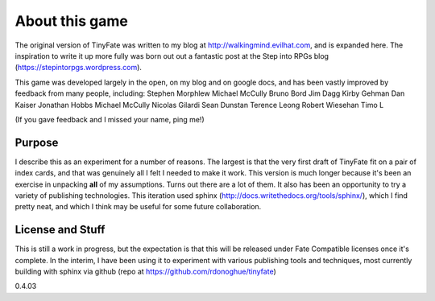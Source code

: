 About this game
***************

The original version of TinyFate was written to my blog at http://walkingmind.evilhat.com, and is expanded here. The inspiration to write it up more fully was born out out a fantastic post at the Step into RPGs blog (https://stepintorpgs.wordpress.com).

This game was developed largely in the open, on my blog  and on google docs, and has been vastly improved by feedback from  many people, including:
Stephen Morphlew
Michael McCully
Bruno Bord
Jim Dagg
Kirby Gehman
Dan Kaiser
Jonathan Hobbs
Michael McCully
Nicolas Gilardi
Sean Dunstan
Terence Leong
Robert Wiesehan
Timo L

(If you gave feedback and I missed your name, ping me!)

Purpose
========
I describe this as an experiment for a number of reasons. The largest is that the very first draft of TinyFate fit on a pair of index cards, and that was genuinely all I felt I needed to make it work. This version is much longer because it's been an exercise in unpacking **all** of my assumptions. Turns out there are a lot of them.  It also has been an opportunity to try a variety of publishing technologies. This iteration used sphinx (http://docs.writethedocs.org/tools/sphinx/), which I find pretty neat, and which I think may be useful for some future collaboration.


License and Stuff
=================
This is still a work in progress, but the expectation is that this will be released under Fate Compatible licenses once it's complete. In the interim, I have been using it to experiment with various publishing tools and techniques, most currently building with sphinx via github (repo at https://github.com/rdonoghue/tinyfate)


0.4.03
